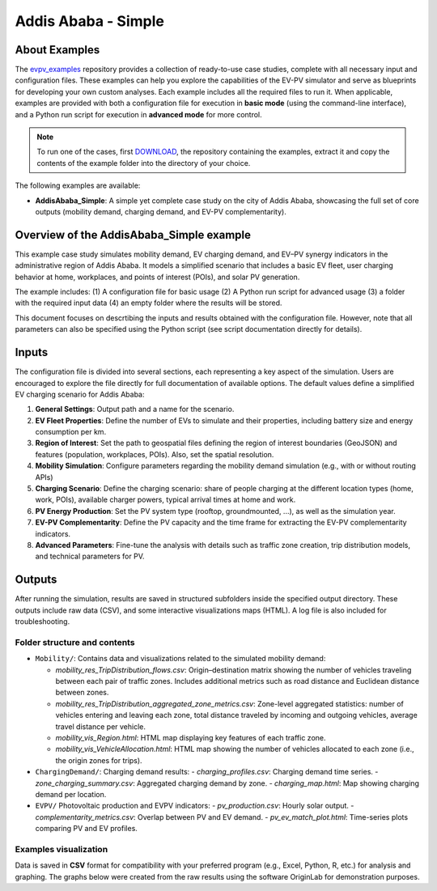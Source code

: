 Addis Ababa - Simple
====================

About Examples
--------------

The `evpv_examples <https://github.com/evpv-simulator/evpv-examples>`_ repository provides a collection of ready-to-use case studies, complete with all necessary input and configuration files. These examples can help you explore the capabilities of the EV-PV simulator and serve as blueprints for developing your own custom analyses. Each example includes all the required files to run it. When applicable, examples are provided with both a configuration file for execution in **basic mode** (using the command-line interface), and a Python run script for execution in **advanced mode** for more control.

.. note::
    To run one of the cases, first `DOWNLOAD <https://github.com/evpv-simulator/evpv-examples/archive/refs/heads/main.zip>`_, the repository containing the examples, extract it and copy the contents of the example folder into the directory of your choice.
    
The following examples are available:

- **AddisAbaba_Simple**: A simple yet complete case study on the city of Addis Ababa, showcasing the full set of core outputs (mobility demand, charging demand, and EV-PV complementarity). 

Overview of the AddisAbaba_Simple example 
-----------------------------------------

This example case study simulates mobility demand, EV charging demand, and EV–PV synergy indicators in the administrative region of Addis Ababa. It models a simplified scenario that includes a basic EV fleet, user charging behavior at home, workplaces, and points of interest (POIs), and solar PV generation.

The example includes: (1) A configuration file for basic usage (2) A Python run script for advanced usage (3) a folder with the required input data (4) an empty folder where the results will be stored.

This document focuses on descrtibing the inputs and results obtained with the configuration file. However, note that all parameters can also be specified using the Python script (see script documentation directly for details).

Inputs
------
The configuration file is divided into several sections, each representing a key aspect of the simulation. Users are encouraged to explore the file directly for full documentation of available options. The default values define a simplified EV charging scenario for Addis Ababa:

1. **General Settings**: Output path and a name for the scenario.

2. **EV Fleet Properties**: Define the number of EVs to simulate and their properties, including battery size and energy consumption per km.

3. **Region of Interest**: Set the path to geospatial files defining the region of interest boundaries (GeoJSON) and features (population, workplaces, POIs). Also, set the spatial resolution.

4. **Mobility Simulation**: Configure parameters regarding the mobility demand simulation (e.g., with or without routing APIs)

5. **Charging Scenario**: Define the charging scenario: share of people charging at the different location types (home, work, POIs), available charger powers, typical arrival times at home and work.

6. **PV Energy Production**: Set the PV system type (rooftop, groundmounted, ...), as well as the simulation year.

7. **EV-PV Complementarity**: Define the PV capacity and the time frame for extracting the EV-PV complementarity indicators.

8. **Advanced Parameters**: Fine-tune the analysis with details such as traffic zone creation, trip distribution models, and technical parameters for PV.

Outputs
-------
After running the simulation, results are saved in structured subfolders inside the specified output directory. These outputs include raw data (CSV), and some interactive visualizations maps (HTML). A log file is also included for troubleshooting.

Folder structure and contents
^^^^^^^^^^^^^^^^^^^^^^^^^^^^^

- ``Mobility/``: Contains data and visualizations related to the simulated mobility demand:

  - `mobility_res_TripDistribution_flows.csv`: Origin–destination matrix showing the number of vehicles traveling between each pair of traffic zones. Includes additional metrics such as road distance and Euclidean distance between zones.

  - `mobility_res_TripDistribution_aggregated_zone_metrics.csv`: Zone-level aggregated statistics: number of vehicles entering and leaving each zone, total distance traveled by incoming and outgoing vehicles, average travel distance per vehicle.

  - `mobility_vis_Region.html`: HTML map displaying key features of each traffic zone.

  - `mobility_vis_VehicleAllocation.html`: HTML map showing the number of vehicles allocated to each zone (i.e., the origin zones for trips).

- ``ChargingDemand/``: Charging demand results:
  - `charging_profiles.csv`: Charging demand time series.
  - `zone_charging_summary.csv`: Aggregated charging demand by zone.
  - `charging_map.html`: Map showing charging demand per location.

- ``EVPV/`` Photovoltaic production and EVPV indicators:
  - `pv_production.csv`: Hourly solar output.
  - `complementarity_metrics.csv`: Overlap between PV and EV demand.
  - `pv_ev_match_plot.html`: Time-series plots comparing PV and EV profiles.

Examples visualization
^^^^^^^^^^^^^^^^^^^^^^
Data is saved in **CSV** format for compatibility with your preferred program (e.g., Excel, Python, R, etc.) for analysis and graphing. The graphs below were created from the raw results using the software OriginLab for demonstration purposes.
